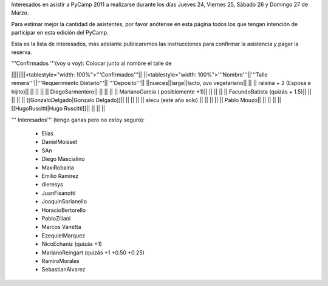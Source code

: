 Interesados en asistir a PyCamp 2011 a realizarse durante los días Jueves 24, Viernes 25, Sábado 26 y Domingo 27 de Marzo.

Para estimar mejor la cantidad de asistentes, por favor anótense en esta página todos los que tengan intención de participar en esta edición del PyCamp.

Esta es la lista de interesados, más adelante publicaremos las instrucciones para confirmar la asistencia y pagar la reserva.

'''Confirmados '''(voy o voy): Colocar junto al nombre el talle de

||||||||<tablestyle="width: 100%">'''Confirmados'''||
||<tablestyle="width: 100%">'''Nombre'''||'''Talle remera'''||'''Requerimiento Dietario'''|| '''Deposito'''||
||nueces||large||lacto, ovo vegetariano|| ||
|| ralsina + 2 (Esposa e hijito)|| || || ||
|| DiegoSarmentero|| || || ||
|| MarianoGarcia ( posiblemente +1)|| || || ||
|| FacundoBatista (quizás + 1.5)|| || || ||
|| [[GonzaloDelgado|Gonzalo Delgado]]|| || || ||
|| alecu (este año solo) || || || ||
|| Pablo Mouzo|| || || ||
|| [[HugoRuscitti|Hugo Ruscitti]]|| || || ||

''' Interesados''' (tengo ganas pero no estoy seguro):

 * Elías
 * DanielMoisset
 * SAn
 * Diego Mascialino
 * MaxiRobaina
 * Emilio Ramirez
 * dieresys
 * JuanFisanotti
 * JoaquinSorianello
 * HoracioBertorello
 * PabloZiliani
 * Marcos Vanetta
 * EzequielMarquez
 * NicoEchaniz (quizás +1)
 * MarianoReingart (quizás +1 +0.50 +0.25)
 * RamiroMorales
 * SebastianAlvarez
